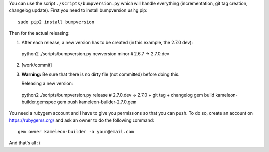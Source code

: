You can use the script ``./scripts/bumpversion.py`` which will handle
everything (incrementation, git tag creation, changelog update).
First you need to install bumpversion using pip::

  sudo pip2 install bumpversion

Then for the actual releasing:

1) After each release, a new version has to be created (in this example, the 2.7.0 dev)::

  python2 ./scripts/bumpversion.py newversion minor  # 2.6.7 -> 2.7.0.dev

2) [work/commit] 
3) **Warning:** Be sure that there is no dirty file (not committed) before
   doing this.

   Releasing a new version::

  python2 ./scripts/bumpversion.py release  # 2.7.0.dev -> 2.7.0 + git tag + changelog
  gem build kameleon-builder.gemspec
  gem push kameleon-builder-2.7.0.gem

You need a rubygem account and I have to give you permissions so that you can push.
To do so, create an account on https://rubygems.org/ and ask an owner to do
the following command::

  gem owner kameleon-builder -a your@email.com

And that's all :)
